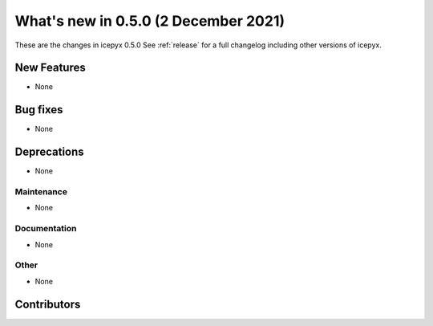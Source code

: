 .. _whatsnew_050:

What's new in 0.5.0 (2 December 2021)
-----------------------------------

These are the changes in icepyx 0.5.0 See :ref:`release` for a full changelog
including other versions of icepyx.


New Features
~~~~~~~~~~~~

- None

Bug fixes
~~~~~~~~~

- None


Deprecations
~~~~~~~~~~~~

- None


Maintenance
^^^^^^^^^^^

- None


Documentation
^^^^^^^^^^^^^

- None


Other
^^^^^

- None


Contributors
~~~~~~~~~~~~

.. contributors:: v0.4.1..v0.5.0|HEAD
